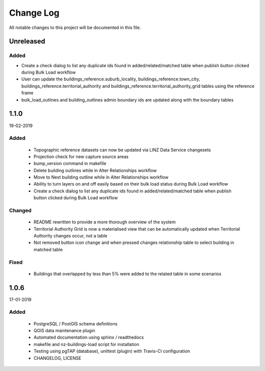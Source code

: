 ==========
Change Log
==========

All notable changes to this project will be documented in this file.

Unreleased
==========

Added
-----

* Create a check dialog to list any duplicate ids found in added/related/matched table when publish button clicked during Bulk Load workflow
* User can update the buildings_reference.suburb_locality, buildings_reference.town_city, buildings_reference.territorial_authority and buildings_reference.territorial_authority_grid tables using the reference frame
* bulk_load_outlines and building_outlines admin boundary ids are updated along with the boundary tables

1.1.0
==========
19-02-2019

Added
-----

 * Topographic reference datasets can now be updated via LINZ Data Service changesets
 * Projection check for new capture source areas
 * bump_version command in makefile
 * Delete building outlines while in Alter Relationships workflow
 * Move to Next building outline while in Alter Relationships workflow
 * Ability to turn layers on and off easily based on their bulk load status during Bulk Load workflow
 * Create a check dialog to list any duplicate ids found in added/related/matched table when publish button clicked during Bulk Load workflow

Changed
-------

 * README rewritten to provide a more thorough overview of the system
 * Territorial Authority Grid is now a materialised view that can be automatically updated when Territorial Authority changes occur, not a table
 * Not removed button icon change and when pressed changes relationship table to select building in matched table

Fixed
-----

 * Buildings that overlapped by less than 5% were added to the related table in some scenarios

1.0.6
=====
17-01-2019

Added
-----

 * PostgreSQL / PostGIS schema definitions
 * QGIS data maintenance plugin
 * Automated documentation using sphinx / readthedocs
 * makefile and nz-buildings-load script for installation
 * Testing using pgTAP (database), unittest (plugin) with Travis-CI configuration
 * CHANGELOG, LICENSE
